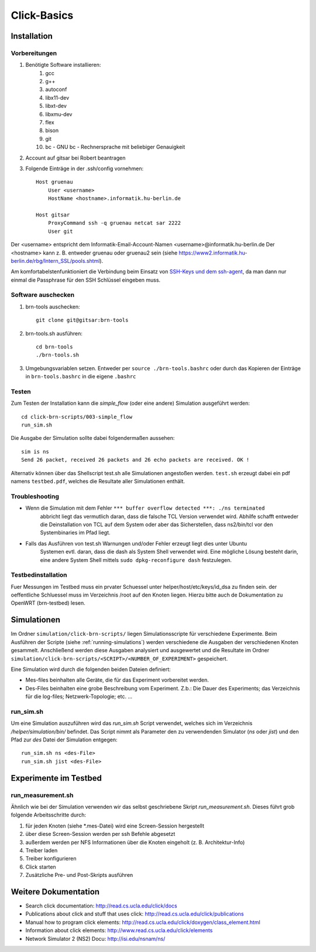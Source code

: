 Click-Basics
************

Installation
============

Vorbereitungen
--------------

#. Benötigte Software installieren: 
    #. gcc 
    #. g++ 
    #. autoconf
    #. libx11-dev
    #. libxt-dev
    #. libxmu-dev
    #. flex
    #. bison
    #. git
    #. bc - GNU bc - Rechnersprache mit beliebiger Genauigkeit

#. Account auf gitsar bei Robert beantragen

#. Folgende Einträge in der .ssh/config vornehmen: ::

    Host gruenau
        User <username> 
        HostName <hostname>.informatik.hu-berlin.de

    Host gitsar
        ProxyCommand ssh -q gruenau netcat sar 2222
        User git

Der <username> entspricht dem Informatik-Email-Account-Namen <username>@informatik.hu-berlin.de
Der <hostname> kann z. B. entweder gruenau oder gruenau2 sein (siehe https://www2.informatik.hu-berlin.de/rbg/Intern_SSL/pools.shtml).

Am komfortabelstenfunktioniert die Verbindung beim Einsatz von
`SSH-Keys und dem ssh-agent <http://mah.everybody.org/docs/ssh>`_, da man dann
nur einmal die Passphrase für den SSH Schlüssel eingeben muss.

Software auschecken
-------------------

#. brn-tools auschecken::

    git clone git@gitsar:brn-tools

#. brn-tools.sh ausführen::

    cd brn-tools
    ./brn-tools.sh

#. Umgebungsvariablen setzen. Entweder per ``source ./brn-tools.bashrc`` oder durch das Kopieren der Einträge in ``brn-tools.bashrc`` in die eigene ``.bashrc``

Testen
------

Zum Testen der Installation kann die *simple_flow* (oder eine andere) Simulation ausgeführt werden::

    cd click-brn-scripts/003-simple_flow
    run_sim.sh


Die Ausgabe der Simulation sollte dabei folgendermaßen aussehen::

    sim is ns
    Send 26 packet, received 26 packets and 26 echo packets are received. OK !

Alternativ können über das Shellscript test.sh alle Simulationen angestoßen werden. ``test.sh``
erzeugt dabei ein pdf namens ``testbed.pdf``, welches die Resultate aller Simulationen enthält.

Troubleshooting
---------------

* Wenn die Simulation mit dem Fehler ``*** buffer overflow detected ***: ./ns terminated``
    abbricht liegt das vermutlich daran, dass die falsche TCL Version verwendet wird. Abhilfe
    schafft entweder die Deinstallation von TCL auf dem System oder aber das Sicherstellen,
    dass ns2/bin/tcl vor den Systembinaries im Pfad liegt.

* Falls das Ausführen von test.sh Warnungen und/oder Fehler erzeugt liegt dies unter Ubuntu
    Systemen evtl. daran, dass die dash als System Shell verwendet wird. Eine mögliche Lösung
    besteht darin, eine andere System Shell mittels ``sudo dpkg-reconfigure dash`` festzulegen.


Testbedinstallation
-------------------

Fuer Messungen im Testbed muss ein prvater Schuessel unter helper/host/etc/keys/id_dsa zu finden sein. der oeffentliche Schluessel muss im Verzeichnis /root
auf den Knoten liegen. Hierzu bitte auch de Dokumentation zu OpenWRT (brn-testbed) lesen.


Simulationen
============

Im Ordner ``simulation/click-brn-scripts/`` liegen Simulationsscripte für
verschiedene Experimente. Beim Ausführen der Scripte (siehe :ref:`running-simulations`)
werden verschiedene die Ausgaben der verschiedenen Knoten gesammelt.
Anschließend werden diese Ausgaben analysiert und ausgewertet und die
Resultate im Ordner ``simulation/click-brn-scripts/<SCRIPT>/<NUMBER_OF_EXPERIMENT>``
gespeichert.

Eine Simulation wird durch die folgenden beiden Dateien definiert:

* Mes-files beinhalten alle Geräte, die für das Experiment vorbereitet werden.
* Des-Files beinhalten eine grobe Beschreibung vom Experiment. Z.b.: Die Dauer des Experiments; das Verzeichnis für die log-files; Netzwerk-Topologie; etc. ...

.. _running-simulations:

run_sim.sh
----------

Um eine Simulation auszuführen wird das *run_sim.sh* Script verwendet, welches
sich im Verzeichnis */helper/simulation/bin/* befindet. Das Script nimmt als
Parameter den zu verwendenden Simulator (*ns* oder *jist*) und den Pfad zur
*des* Datei der Simulation entgegen::

   run_sim.sh ns <des-File>
   run_sim.sh jist <des-File>

Experimente im Testbed
======================

run_measurement.sh
------------------
Ähnlich wie bei der Simulation verwenden wir das selbst geschriebene Skript *run_measurement.sh*. Dieses führt grob folgende Arbeitsschritte durch:

#. für jeden Knoten (siehe *.mes-Datei) wird eine Screen-Session hergestellt
#. über diese Screen-Session werden per ssh Befehle abgesetzt
#. außerdem werden per NFS Informationen über die Knoten eingeholt (z. B. Architektur-Info)
#. Treiber laden
#. Treiber konfigurieren
#. Click starten
#. Zusätzliche Pre- und Post-Skripts ausführen


Weitere Dokumentation
=====================

* Search click documentation: http://read.cs.ucla.edu/click/docs
* Publications about click and stuff that uses click: http://read.cs.ucla.edu/click/publications
* Manual how to program click elements: http://read.cs.ucla.edu/click/doxygen/class_element.html
* Information about click elements: http://www.read.cs.ucla.edu/click/elements
* Network Simulator 2 (NS2) Docu: http://isi.edu/nsnam/ns/
